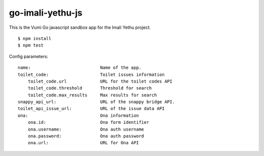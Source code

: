 go-imali-yethu-js
=================

|travis|_

This is the Vumi Go javascript sandbox app for the Imali Yethu project.

::

    $ npm install
    $ npm test

Config parameters:

::

    name:                           Name of the app.
    toilet_code:                    Toilet issues information
        toilet_code.url             URL for the toilet codes API
        toilet_code.threshold       Threshold for search
        toilet_code.max_results     Max results for search
    snappy_api_url:                 URL of the snappy bridge API.
    toilet_api_issue_url:           URL of the issue data API
    ona:                            Ona information
        ona.id:                     Ona form identifier
        ona.username:               Ona auth username
        ona.password:               Ona auth password
        ona.url:                    URL for Ona API

.. |travis| image:: https://travis-ci.org/praekelt/go-imali-yethu-js.svg?branch=develop
.. _travis: https://travis-ci.org/praekelt/go-imali-yethu-js
